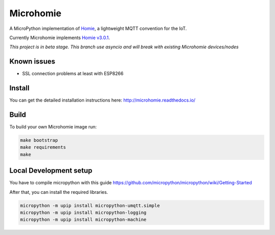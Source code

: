==========
Microhomie
==========

|build-status| |pypi|

A MicroPython implementation of `Homie <https://github.com/homieiot/convention>`_, a lightweight MQTT convention for the IoT.

Currently Microhomie implements `Homie v3.0.1 <https://github.com/homieiot/convention/releases/tag/v3.0.1>`_.

*This project is in beta stage. This branch use asyncio and will break with existing Microhomie devices/nodes*


Known issues
------------

* SSL connection problems at least with ESP8266


Install
-------

You can get the detailed installation instructions here: http://microhomie.readthedocs.io/

Build
-----

To build your own Microhomie image run:

.. code-block:: shell

    make bootstrap
    make requirements
    make


Local Development setup
-----------------------

You have to compile micropython with this guide https://github.com/micropython/micropython/wiki/Getting-Started

After that, you can install the required libraries.

.. code-block:: shell

    micropython -m upip install micropython-umqtt.simple
    micropython -m upip install micropython-logging
    micropython -m upip install micropython-machine

.. |build-status| image:: https://readthedocs.org/projects/microhomie/badge/?version=master
    :target: http://microhomie.readthedocs.io/en/master/?badge=master
    :alt: Documentation Status

.. |pypi| image:: https://img.shields.io/pypi/v/microhomie.svg
    :target: https://pypi.python.org/pypi/microhomie/
    :alt: PyPi Status

